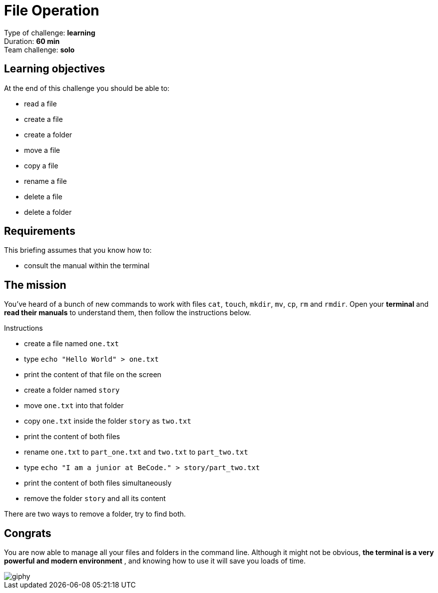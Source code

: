 = File Operation

Type of challenge: *learning* +
Duration: *60 min* +
Team challenge: *solo*


== Learning objectives

At the end of this challenge you should be able to:

* read a file
* create a file
* create a folder
* move a file
* copy a file
* rename a file
* delete a file
* delete a folder


== Requirements

This briefing assumes that you know how to:

* consult the manual within the terminal


== The mission

You've heard of a bunch of new commands to work with files `cat`, `touch`,
`mkdir`, `mv`, `cp`, `rm` and `rmdir`. Open your *terminal* and *read their
manuals* to understand them, then follow the instructions below.

.Instructions
* create a file named `one.txt`
* type `echo "Hello World" > one.txt`
* print the content of that file on the screen
* create a folder named `story`
* move `one.txt` into that folder
* copy `one.txt` inside the folder `story` as `two.txt`
* print the content of both files
* rename `one.txt` to `part_one.txt` and `two.txt` to `part_two.txt`
* type `echo "I am a junior at BeCode." > story/part_two.txt`
* print the content of both files simultaneously
* remove the folder `story` and all its content

There are two ways to remove a folder, try to find both.


== Congrats

You are now able to manage all your files and folders in the command line.
Although it might not be obvious, *the terminal is a very powerful and modern
environment* , and knowing how to use it will save you loads of time.

image::https://media.giphy.com/media/1zKRlTFQ278PtPtrV2/giphy.gif[]
